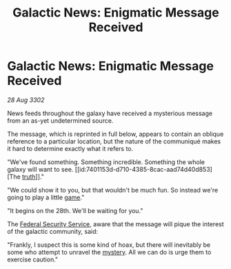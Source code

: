 :PROPERTIES:
:ID:       72161f04-b8f0-4bed-8132-ca4aba0120bf
:END:
#+title: Galactic News: Enigmatic Message Received
#+filetags: :3302:galnet:

* Galactic News: Enigmatic Message Received

/28 Aug 3302/

News feeds throughout the galaxy have received a mysterious message from an as-yet undetermined source. 

The message, which is reprinted in full below, appears to contain an oblique reference to a particular location, but the nature of the communiqué makes it hard to determine exactly what it refers to. 

"We've found something. Something incredible. Something the whole galaxy will want to see. [[id:7401153d-d710-4385-8cac-aad74d40d853][The [[id:7401153d-d710-4385-8cac-aad74d40d853][truth]]]]." 

"We could show it to you, but that wouldn't be much fun. So instead we're going to play a little [[id:34beeb4b-d68a-4b7e-b004-c43e2ee38f79][game]]." 

"It begins on the 28th. We'll be waiting for you." 

The [[id:0ba9accc-93ad-45a0-a771-e26daa59e58f][Federal Security Service]], aware that the message will pique the interest of the galactic community, said: 

"Frankly, I suspect this is some kind of hoax, but there will inevitably be some who attempt to unravel the [[id:670fd57f-e401-49b3-9d19-e8463934768f][mystery]]. All we can do is urge them to exercise caution."
